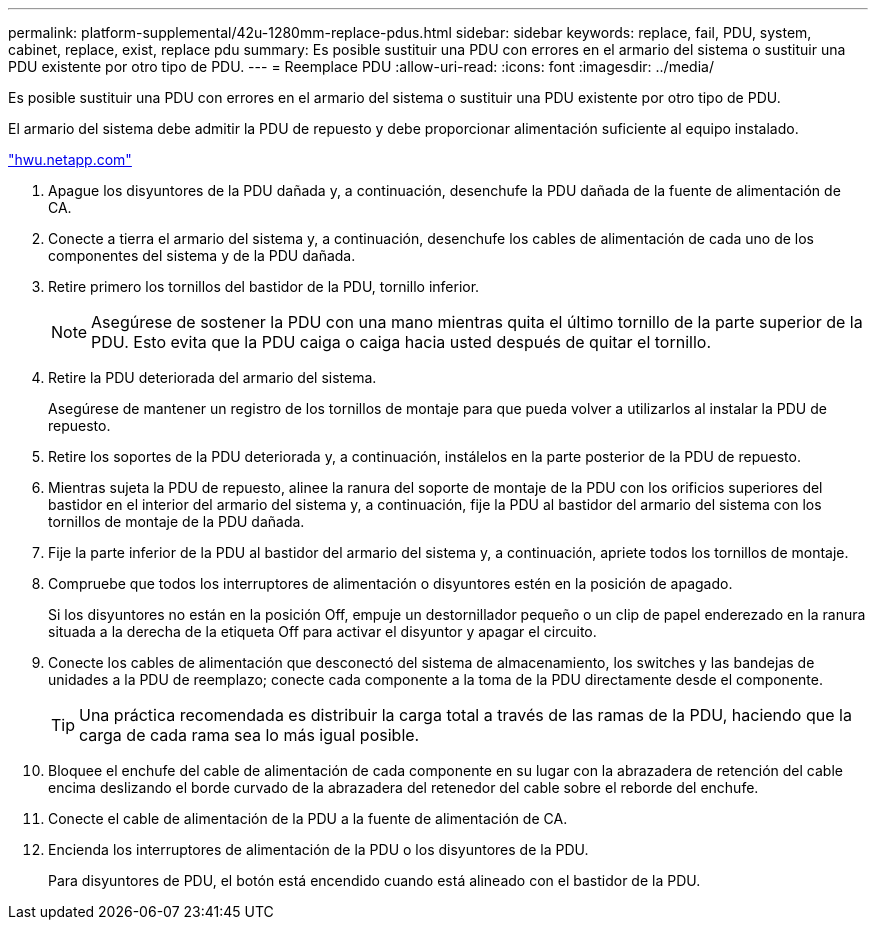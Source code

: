 ---
permalink: platform-supplemental/42u-1280mm-replace-pdus.html 
sidebar: sidebar 
keywords: replace, fail, PDU, system, cabinet, replace, exist, replace pdu 
summary: Es posible sustituir una PDU con errores en el armario del sistema o sustituir una PDU existente por otro tipo de PDU. 
---
= Reemplace PDU
:allow-uri-read: 
:icons: font
:imagesdir: ../media/


[role="lead"]
Es posible sustituir una PDU con errores en el armario del sistema o sustituir una PDU existente por otro tipo de PDU.

El armario del sistema debe admitir la PDU de repuesto y debe proporcionar alimentación suficiente al equipo instalado.

https://hwu.netapp.com/["hwu.netapp.com"]

. Apague los disyuntores de la PDU dañada y, a continuación, desenchufe la PDU dañada de la fuente de alimentación de CA.
. Conecte a tierra el armario del sistema y, a continuación, desenchufe los cables de alimentación de cada uno de los componentes del sistema y de la PDU dañada.
. Retire primero los tornillos del bastidor de la PDU, tornillo inferior.
+

NOTE: Asegúrese de sostener la PDU con una mano mientras quita el último tornillo de la parte superior de la PDU. Esto evita que la PDU caiga o caiga hacia usted después de quitar el tornillo.

. Retire la PDU deteriorada del armario del sistema.
+
Asegúrese de mantener un registro de los tornillos de montaje para que pueda volver a utilizarlos al instalar la PDU de repuesto.

. Retire los soportes de la PDU deteriorada y, a continuación, instálelos en la parte posterior de la PDU de repuesto.
. Mientras sujeta la PDU de repuesto, alinee la ranura del soporte de montaje de la PDU con los orificios superiores del bastidor en el interior del armario del sistema y, a continuación, fije la PDU al bastidor del armario del sistema con los tornillos de montaje de la PDU dañada.
. Fije la parte inferior de la PDU al bastidor del armario del sistema y, a continuación, apriete todos los tornillos de montaje.
. Compruebe que todos los interruptores de alimentación o disyuntores estén en la posición de apagado.
+
Si los disyuntores no están en la posición Off, empuje un destornillador pequeño o un clip de papel enderezado en la ranura situada a la derecha de la etiqueta Off para activar el disyuntor y apagar el circuito.

. Conecte los cables de alimentación que desconectó del sistema de almacenamiento, los switches y las bandejas de unidades a la PDU de reemplazo; conecte cada componente a la toma de la PDU directamente desde el componente.
+

TIP: Una práctica recomendada es distribuir la carga total a través de las ramas de la PDU, haciendo que la carga de cada rama sea lo más igual posible.

. Bloquee el enchufe del cable de alimentación de cada componente en su lugar con la abrazadera de retención del cable encima deslizando el borde curvado de la abrazadera del retenedor del cable sobre el reborde del enchufe.
. Conecte el cable de alimentación de la PDU a la fuente de alimentación de CA.
. Encienda los interruptores de alimentación de la PDU o los disyuntores de la PDU.
+
Para disyuntores de PDU, el botón está encendido cuando está alineado con el bastidor de la PDU.


